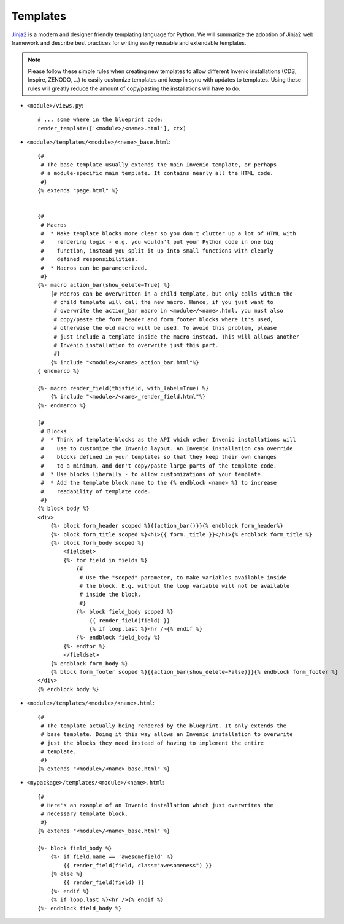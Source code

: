 .. _developers-templates:

Templates
=========

`Jinja2`_ is a modern and designer friendly templating language for Python.
We will summarize the adoption of Jinja2 web framework and describe best
practices for writing easily reusable and extendable templates.

.. note:: Please follow these simple rules when creating new templates to
    allow different Invenio installations (CDS, Inspire, ZENODO, ...) to
    easily customize templates and keep in sync with updates to templates.
    Using these rules will greatly reduce the amount of copy/pasting the
    installations will have to do.


* ``<module>/views.py``::

    # ... some where in the blueprint code:
    render_template(['<module>/<name>.html'], ctx)


* ``<module>/templates/<module>/<name>_base.html``::

    {#
     # The base template usually extends the main Invenio template, or perhaps
     # a module-specific main template. It contains nearly all the HTML code.
     #}
    {% extends "page.html" %}


    {#
     # Macros
     #  * Make template blocks more clear so you don't clutter up a lot of HTML with
     #    rendering logic - e.g. you wouldn't put your Python code in one big
     #    function, instead you split it up into small functions with clearly
     #    defined responsibilities.
     #  * Macros can be parameterized.
     #}
    {%- macro action_bar(show_delete=True) %}
        {# Macros can be overwritten in a child template, but only calls within the
         # child template will call the new macro. Hence, if you just want to
         # overwrite the action_bar macro in <module>/<name>.html, you must also
         # copy/paste the form_header and form_footer blocks where it's used,
         # otherwise the old macro will be used. To avoid this problem, please
         # just include a template inside the macro instead. This will allows another
         # Invenio installation to overwrite just this part.
         #}
        {% include "<module>/<name>_action_bar.html"%}
    { endmarco %}

    {%- macro render_field(thisfield, with_label=True) %}
        {% include "<module>/<name>_render_field.html"%}
    {%- endmarco %}

    {#
     # Blocks
     #  * Think of template-blocks as the API which other Invenio installations will
     #    use to customize the Invenio layout. An Invenio installation can override
     #    blocks defined in your templates so that they keep their own changes
     #    to a minimum, and don't copy/paste large parts of the template code.
     #  * Use blocks liberally - to allow customizations of your template.
     #  * Add the template block name to the {% endblock <name> %} to increase
     #    readability of template code.
     #}
    {% block body %}
    <div>
        {%- block form_header scoped %}{{action_bar()}}{% endblock form_header%}
        {%- block form_title scoped %}<h1>{{ form._title }}</h1>{% endblock form_title %}
        {%- block form_body scoped %}
            <fieldset>
            {%- for field in fields %}
                {#
                 # Use the "scoped" parameter, to make variables available inside
                 # the block. E.g. without the loop variable will not be available
                 # inside the block.
                 #}
                {%- block field_body scoped %}
                    {{ render_field(field) }}
                    {% if loop.last %}<hr />{% endif %}
                {%- endblock field_body %}
            {%- endfor %}
            </fieldset>
        {% endblock form_body %}
        {% block form_footer scoped %}{{action_bar(show_delete=False)}}{% endblock form_footer %}
    </div>
    {% endblock body %}



* ``<module>/templates/<module>/<name>.html``::

    {#
     # The template actually being rendered by the blueprint. It only extends the
     # base template. Doing it this way allows an Invenio installation to overwrite
     # just the blocks they need instead of having to implement the entire
     # template.
     #}
    {% extends "<module>/<name>_base.html" %}



* ``<mypackage>/templates/<module>/<name>.html``::

    {#
     # Here's an example of an Invenio installation which just overwrites the
     # necessary template block.
     #}
    {% extends "<module>/<name>_base.html" %}

    {%- block field_body %}
        {%- if field.name == 'awesomefield' %}
            {{ render_field(field, class="awesomeness") }}
        {% else %}
            {{ render_field(field) }}
        {%- endif %}
        {% if loop.last %}<hr />{% endif %}
    {%- endblock field_body %}


.. _Flask: http://flask.pocoo.org/
.. _Jinja2: http://jinja.pocoo.org/2/
